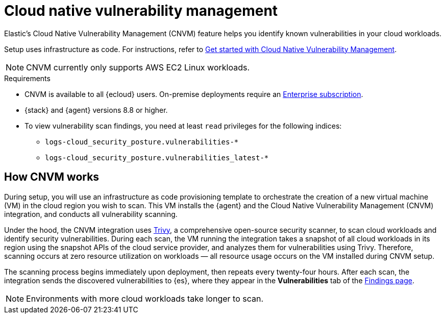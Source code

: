 [[vuln-management-overview]]
= Cloud native vulnerability management

Elastic's Cloud Native Vulnerability Management (CNVM) feature helps you identify known vulnerabilities in your cloud workloads.

Setup uses infrastructure as code. For instructions, refer to <<vuln-management-get-started, Get started with Cloud Native Vulnerability Management>>.

NOTE: CNVM currently only supports AWS EC2 Linux workloads.

.Requirements
[sidebar]
--
* CNVM is available to all {ecloud} users. On-premise deployments require an https://www.elastic.co/pricing[Enterprise subscription].
* {stack} and {agent} versions 8.8 or higher.
* To view vulnerability scan findings, you need at least `read` privileges for the following indices:
** `logs-cloud_security_posture.vulnerabilities-*`
** `logs-cloud_security_posture.vulnerabilities_latest-*`
--

[discrete]
[[vuln-management-overview-how-it-works]]
== How CNVM works

During setup, you will use an infrastructure as code provisioning template to orchestrate the creation of a new virtual machine (VM) in the cloud region you wish to scan. This VM installs the {agent} and the Cloud Native Vulnerability Management (CNVM) integration, and conducts all vulnerability scanning.

Under the hood, the CNVM integration uses https://github.com/aquasecurity/trivy[Trivy], a comprehensive open-source security scanner, to scan cloud workloads and identify security vulnerabilities. During each scan, the VM running the integration takes a snapshot of all cloud workloads in its region using the snapshot APIs of the cloud service provider, and analyzes them for vulnerabilities using Trivy. Therefore, scanning occurs at zero resource utilization on workloads — all resource usage occurs on the VM installed during CNVM setup.

The scanning process begins immediately upon deployment, then repeats every twenty-four hours. After each scan, the integration sends the discovered vulnerabilities to {es}, where they appear in the *Vulnerabilities* tab of the <<vuln-management-findings, Findings page>>.

NOTE: Environments with more cloud workloads take longer to scan.

// == Use Cases
